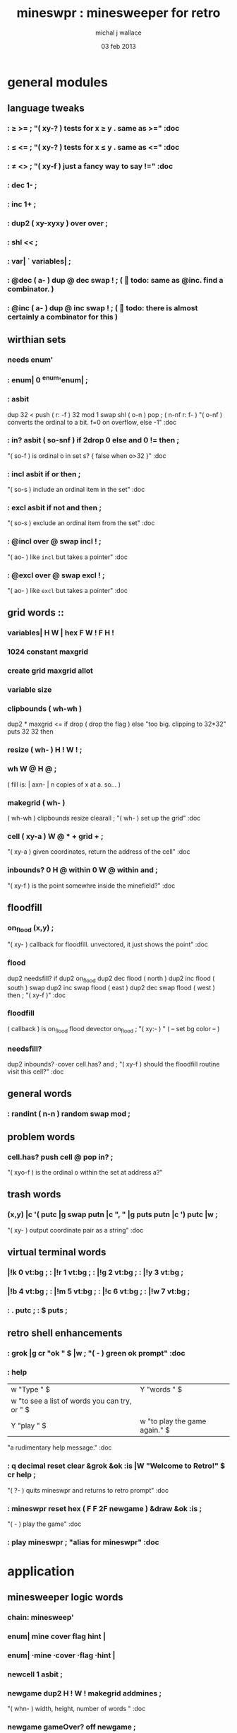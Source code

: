 #+title: mineswpr : minesweeper for retro
#+author: michal j wallace
#+date: 03 feb 2013

* general modules
** language tweaks
*** : ≥ >= ; "( xy-? ) tests for x ≥ y . same as >=" :doc
*** : ≤ <= ; "( xy-? ) tests for x ≤ y . same as <=" :doc
*** : ≠ <> ; "( xy-f ) just a fancy way to say !=" :doc
*** : dec 1- ;
*** : inc 1+ ;
*** : dup2 ( xy-xyxy ) over over ;
*** : shl << ;
*** : var| ` variables| ;
*** : @dec ( a- ) dup @ dec swap ! ; (  todo: same as @inc. find a combinator. )
*** : @inc ( a- ) dup @ inc swap ! ; (  todo: there is almost certainly a combinator for this )
** wirthian sets
*** needs enum'
*** : enum| 0 ^enum'enum| ;
*** : asbit
    dup 32 < push       ( r: -f )
    32 mod 1 swap shl   ( o-n )
    pop ;               ( n-nf r: f- )
  "( o-nf ) converts the ordinal to a bit. f=0 on overflow, else -1" :doc

*** : in? asbit ( so-snf ) if 2drop 0 else and 0 != then ;
  "( so-f ) is ordinal o in set s? { false when o>32 }" :doc
  
*** : incl asbit if or then ;
  "( so-s ) include an ordinal item in the set" :doc
*** : excl asbit if not and then ;
  "( so-s ) exclude an ordinal item from the set" :doc

*** : @incl over @ swap incl ! ;
  "( ao- ) like =incl= but takes a pointer" :doc

*** : @excl over @ swap excl ! ;
  "( ao- ) like =excl= but takes a pointer" :doc

** grid words ::
*** variables| H W | hex F W ! F H !
*** 1024 constant maxgrid
*** create grid maxgrid allot
*** variable size
*** clipbounds ( wh-wh )
      dup2 * maxgrid <= if drop ( drop the flag )
      else "too big. clipping to 32*32" puts 32 32
      then 
*** resize ( wh- ) H ! W ! ;
*** wh W @ H @ ;

( fill is: | axn- | n copies of x at a. so... )
*** makegrid ( wh- )
 ( wh-wh ) clipbounds resize clearall ;
"( wh- ) set up the grid" :doc
*** cell ( xy-a ) W @ * + grid + ;
"( xy-a ) given coordinates, return the address of the cell" :doc
*** inbounds?  0 H @ within   0 W @ within   and ;
"( xy-f ) is the point somewhre inside the minefield?" :doc
** floodfill
***  on_flood (x,y) ;
"( xy- ) callback for floodfill. unvectored, it just shows the point" :doc

***  flood
  dup2 needsfill?
  if
    dup2 on_flood
    dup2 dec flood      ( north )
    dup2 inc flood      ( south )
    swap
    dup2 inc swap flood ( east )
    dup2 dec swap flood ( west )
  then ;
"( xy-f )" :doc

***  floodfill
  ( callback ) is on_flood
  flood
  devector on_flood ;
"( xy:- ) "
 ( -- set bg color -- )

*** needsfill?
  dup2 inbounds?
  ·cover cell.has?
  and ;
"( xy-f ) should the floodfill routine visit this cell?" :doc
** general words
*** : randint ( n-n ) random swap mod ;
** problem words
*** cell.has? push cell @ pop in? ;
"( xyo-f ) is the ordinal o within the set at address a?"
** trash words
*** (x,y) |c '( putc |g swap putn |c ", " |g puts putn  |c ') putc |w ;
"( xy- ) output coordinate pair as a string" :doc
** virtual terminal words
*** |!k 0 vt:bg ; : |!r 1 vt:bg ; : |!g 2 vt:bg ; : |!y 3 vt:bg ;
*** |!b 4 vt:bg ; : |!m 5 vt:bg ; : |!c 6 vt:bg ; : |!w 7 vt:bg ; 
*** : . putc ; : $ puts ;
** retro shell enhancements
*** : grok |g cr "ok " $ |w ; "( - ) green ok prompt" :doc
*** : help
  |w "Type " $ |Y "words " $
  |w "to see a list of words you can try, or " $
  |Y "play " $ |w "to play the game again." $ |w cr ;
  "a rudimentary help message." :doc
*** : q decimal reset clear &grok &ok :is |W "Welcome to Retro!" $ cr help ;
"( ?- ) quits mineswpr and returns to retro prompt" :doc
*** : mineswpr reset hex ( F F 2F newgame ) &draw &ok :is ;
"( - ) play the game" :doc
*** : play mineswpr ; "alias for mineswpr" :doc
* application
** minesweeper logic words
*** chain: minesweep'
*** enum| mine cover flag hint |
*** enum| ·mine ·cover ·flag ·hint |
*** newcell 1 asbit ;
*** newgame dup2 H ! W ! makegrid addmines ;
"( whn- ) width, height, number of words " :doc
*** newgame gameOver? off newgame ;
"( - ) set up a new game" :doc
*** on_safe |g "safe." puts cr |w ;
"( a- ) callback triggereed prodding a empty cell" :doc
*** on_dead |r "BOOM!" puts cr |w ;
"( a- ) callback triggereed prodding a mine" :doc

*** clearall ( wh- ) wh * grid newcell rot fill ;
*** hasmine "( C-f ) given a cell, does it contain a mine?"
  ·mine in ;
*** addmines ( #- )
  for
    grid size randint + dup  ( -aa )
    @ ·mine in if         ( #aa-#a )
      drop inc             ( #a-# )
    else ·mine incl !      ( #a- )
    then
  next ;
*** hasmine? ·mine in? ;
*** var| gameOver? |
*** showall |m "( a- ) showall: revector me!" cr puts |w ;
*** uncover |m "( a- ) uncover: revector me!" cr puts |w ;
*** .prod
  dup hasmine?    (  a-af )
  dup gameOver? ! ( af-af | gameOver? := hasMine? )
  if    showall on_dead
  else  uncover on_safe
  then ;
"( a- ) prod the cell at a for a mine, and see what happens... :)" :doc
** minesweeper user interface
*** : draw
  clear   |Y
  "                            MINESWPR.RXE" $
  |K .s |g cr 
|b "---------------------------------------------------------------------" $ |w cr
  "     0   1   2   3   4   5   6   7   8   9   A   B   C   D   E   F  " $ cr
  "   +---+---+---+---+---+---+---+---+---+---+---+---+---+---+---+---+" $ cr 
  " 0 |                                                               |" $ cr 
  " 1 |                                                               |" $ cr 
  " 2 |                                                               |" $ cr 
  " 3 |                                                               |" $ cr 
  " 4 |                                                               |" $ cr 
  " 5 |                                                               |" $ cr 
  " 6 |                                                               |" $ cr 
  " 7 |                                                               |" $ cr 
  " 8 |                                                               |" $ cr 
  " 9 |                                                               |" $ cr 
  " A |                                                               |" $ cr 
  " B |                                                               |" $ cr 
  " C |                                                               |" $ cr 
  " D |                                                               |" $ cr 
  " E |                                                               |" $ cr 
  " F |                                                               |" $ cr 
  "   +---+---+---+---+---+---+---+---+---+---+---+---+---+---+---+---+" $ cr
  |g
  "type cmd at " $ '" . |w "ok" $ |g '" . ":  " $
    |Y '+ . |c " = flag  " $
    |Y '- . |c " = unflag  " $
    |Y '? . |c " = prod for mine " $
    |Y 'q . |c " = quit" $
  cr
  |g "cmd format: " $  |Y "x y " $ '[ |c . |Y "+-?" $ |c '] . |c "   " $
  |g "examples: " $ |w "5 C +" $ |y " a b -" $  |W " 2 9 ?" $ |R " q" $ cr
  |b "---------------------------------------------------------------------" $ cr
  |W "ok " $ |w
;
*** lower case hex helpers
: a A ;   : b B ;    : c C ;
: d D ;   : e E ;    : f F ;
*** : rows 0 jj !
  repeat jj
    dup @ putn space ( draw-row )
    dup ++
        @ 16 ≥ if |g ;; else |r then
  again ;
*** : row (  )
  W @ repeat 0; 
    decimal 16 over - ii !
    draw-cell
    1- 
  again ;
*** : draw-cell ;
*** variables| jj ii |
